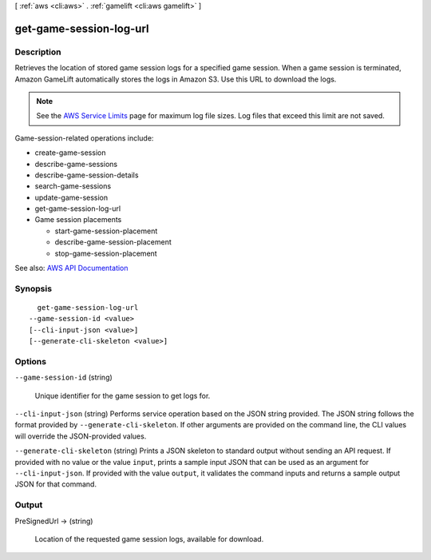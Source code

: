 [ :ref:`aws <cli:aws>` . :ref:`gamelift <cli:aws gamelift>` ]

.. _cli:aws gamelift get-game-session-log-url:


************************
get-game-session-log-url
************************



===========
Description
===========



Retrieves the location of stored game session logs for a specified game session. When a game session is terminated, Amazon GameLift automatically stores the logs in Amazon S3. Use this URL to download the logs.

 

.. note::

   

  See the `AWS Service Limits <http://docs.aws.amazon.com/general/latest/gr/aws_service_limits.html#limits_gamelift>`_ page for maximum log file sizes. Log files that exceed this limit are not saved.

   

 

Game-session-related operations include:

 

 
*  create-game-session   
 
*  describe-game-sessions   
 
*  describe-game-session-details   
 
*  search-game-sessions   
 
*  update-game-session   
 
*  get-game-session-log-url   
 
* Game session placements 

   
  *  start-game-session-placement   
   
  *  describe-game-session-placement   
   
  *  stop-game-session-placement   
   

 
 



See also: `AWS API Documentation <https://docs.aws.amazon.com/goto/WebAPI/gamelift-2015-10-01/GetGameSessionLogUrl>`_


========
Synopsis
========

::

    get-game-session-log-url
  --game-session-id <value>
  [--cli-input-json <value>]
  [--generate-cli-skeleton <value>]




=======
Options
=======

``--game-session-id`` (string)


  Unique identifier for the game session to get logs for.

  

``--cli-input-json`` (string)
Performs service operation based on the JSON string provided. The JSON string follows the format provided by ``--generate-cli-skeleton``. If other arguments are provided on the command line, the CLI values will override the JSON-provided values.

``--generate-cli-skeleton`` (string)
Prints a JSON skeleton to standard output without sending an API request. If provided with no value or the value ``input``, prints a sample input JSON that can be used as an argument for ``--cli-input-json``. If provided with the value ``output``, it validates the command inputs and returns a sample output JSON for that command.



======
Output
======

PreSignedUrl -> (string)

  

  Location of the requested game session logs, available for download.

  

  


